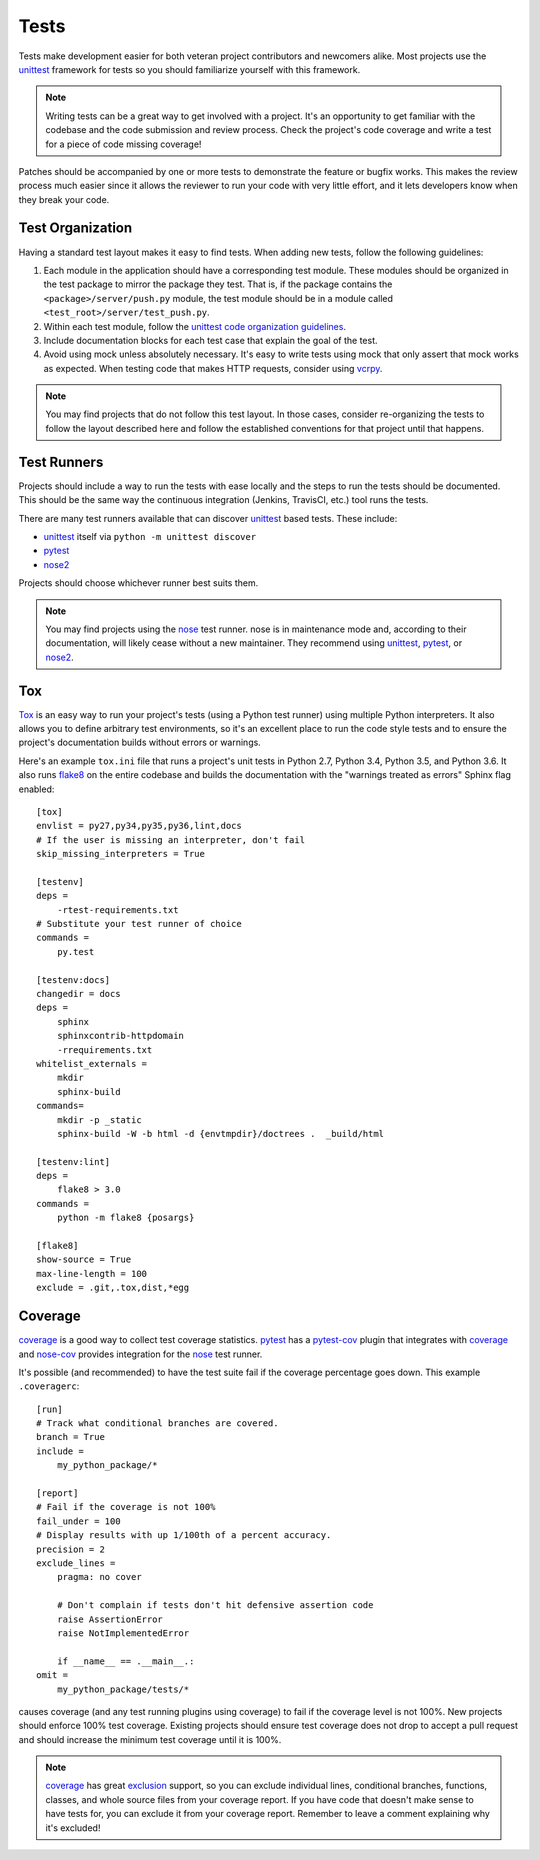 =====
Tests
=====

Tests make development easier for both veteran project contributors and
newcomers alike. Most projects use the `unittest`_ framework for tests
so you should familiarize yourself with this framework.

.. note::
    Writing tests can be a great way to get involved with a project. It's an
    opportunity to get familiar with the codebase and the code submission and
    review process. Check the project's code coverage and write a test for a
    piece of code missing coverage!

Patches should be accompanied by one or more tests to demonstrate the feature
or bugfix works. This makes the review process much easier since it allows the
reviewer to run your code with very little effort, and it lets developers know
when they break your code.


Test Organization
=================

Having a standard test layout makes it easy to find tests. When adding new
tests, follow the following guidelines:

1. Each module in the application should have a corresponding test module.
   These modules should be organized in the test package to mirror the package
   they test. That is, if the package contains the ``<package>/server/push.py``
   module, the test module should be in a module called
   ``<test_root>/server/test_push.py``.

2. Within each test module, follow the `unittest code organization guidelines`_.

3. Include documentation blocks for each test case that explain the goal of the
   test.

4. Avoid using mock unless absolutely necessary. It's easy to write tests using
   mock that only assert that mock works as expected. When testing code that
   makes HTTP requests, consider using `vcrpy <https://pypi.python.org/pypi/vcrpy>`_.

.. note::
    You may find projects that do not follow this test layout. In those cases,
    consider re-organizing the tests to follow the layout described here and
    follow the established conventions for that project until that happens.


Test Runners
============

Projects should include a way to run the tests with ease locally and the steps to run
the tests should be documented. This should be the same way the continuous integration
(Jenkins, TravisCI, etc.) tool runs the tests.

There are many test runners available that can discover `unittest`_ based tests.
These include:

* `unittest`_ itself via ``python -m unittest discover``

* `pytest`_

* `nose2`_

Projects should choose whichever runner best suits them.

.. note::
    You may find projects using the `nose`_ test runner. nose is in maintenance
    mode and, according to their documentation, will likely cease without a new
    maintainer. They recommend using `unittest`_, `pytest`_, or `nose2`_.

.. _tox-config:

Tox
===

`Tox`_ is an easy way to run your project's tests (using a Python test runner)
using multiple Python interpreters. It also allows you to define arbitrary test
environments, so it's an excellent place to run the code style tests and to
ensure the project's documentation builds without errors or warnings.

Here's an example ``tox.ini`` file that runs a project's unit tests in Python
2.7, Python 3.4, Python 3.5, and Python 3.6. It also runs `flake8`_ on the
entire codebase and builds the documentation with the "warnings treated as
errors" Sphinx flag enabled::

    [tox]
    envlist = py27,py34,py35,py36,lint,docs
    # If the user is missing an interpreter, don't fail
    skip_missing_interpreters = True

    [testenv]
    deps =
        -rtest-requirements.txt
    # Substitute your test runner of choice
    commands =
        py.test

    [testenv:docs]
    changedir = docs
    deps =
        sphinx
        sphinxcontrib-httpdomain
        -rrequirements.txt
    whitelist_externals =
        mkdir
        sphinx-build
    commands=
        mkdir -p _static
        sphinx-build -W -b html -d {envtmpdir}/doctrees .  _build/html

    [testenv:lint]
    deps =
        flake8 > 3.0
    commands =
        python -m flake8 {posargs}

    [flake8]
    show-source = True
    max-line-length = 100
    exclude = .git,.tox,dist,*egg


Coverage
========

`coverage`_ is a good way to collect test coverage statistics. `pytest`_ has a
`pytest-cov`_ plugin that integrates with `coverage`_ and `nose-cov`_ provides
integration for the `nose`_ test runner.

It's possible (and recommended) to have the test suite fail if the coverage
percentage goes down. This example ``.coveragerc``::

    [run]
    # Track what conditional branches are covered.
    branch = True
    include =
        my_python_package/*

    [report]
    # Fail if the coverage is not 100%
    fail_under = 100
    # Display results with up 1/100th of a percent accuracy.
    precision = 2
    exclude_lines =
        pragma: no cover

        # Don't complain if tests don't hit defensive assertion code
        raise AssertionError
        raise NotImplementedError

        if __name__ == .__main__.:
    omit =
        my_python_package/tests/*

causes coverage (and any test running plugins using coverage) to fail if the
coverage level is not 100%. New projects should enforce 100% test coverage.
Existing projects should ensure test coverage does not drop to accept a pull
request and should increase the minimum test coverage until it is 100%.

.. note::
    `coverage`_ has great `exclusion`_ support, so you can exclude individual
    lines, conditional branches, functions, classes, and whole source files
    from your coverage report. If you have code that doesn't make sense to
    have tests for, you can exclude it from your coverage report. Remember
    to leave a comment explaining why it's excluded!

.. _coverage: https://pypi.python.org/pypi/coverage/
.. _exclusion: https://coverage.readthedocs.io/en/coverage-4.3.4/excluding.html
.. _flake8: https://pypi.python.org/pypi/flake8
.. _pytest: http://docs.pytest.org/en/latest/contents.html
.. _pytest-cov: https://pypi.python.org/pypi/pytest-cov
.. _nose: https://nose.readthedocs.io/en/latest/
.. _nose2: http://nose2.readthedocs.io/en/latest/
.. _nose-cov: https://pypi.python.org/pypi/nose-cov
.. _unittest: https://docs.python.org/3.6/library/unittest.html
.. _unittest code organization guidelines:
    https://docs.python.org/3.6/library/unittest.html#organizing-test-code
.. _tox: https://pypi.python.org/pypi/tox
